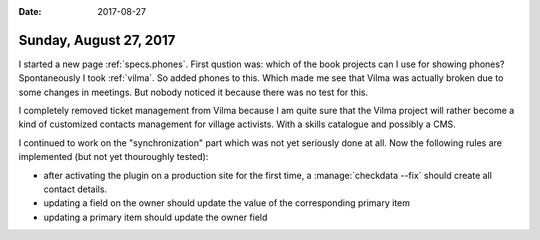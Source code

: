 :date: 2017-08-27

=======================
Sunday, August 27, 2017
=======================

I started a new page :ref:`specs.phones`. First qustion was: which of
the book projects can I use for showing phones? Spontaneously I took
:ref:`vilma`.  So added phones to this.  Which made me see that Vilma
was actually broken due to some changes in meetings. But nobody
noticed it because there was no test for this.

I completely removed ticket management from Vilma because I am quite
sure that the Vilma project will rather become a kind of customized
contacts management for village activists. With a skills catalogue and
possibly a CMS.

I continued to work on the "synchronization" part which was not yet
seriously done at all. Now the following rules are implemented (but
not yet thouroughly tested):

- after activating the plugin on a production site for the first time,
  a :manage:`checkdata --fix` should create all contact details.
- updating a field on the owner should update the value of the
  corresponding primary item
- updating a primary item should update the owner field  
  
